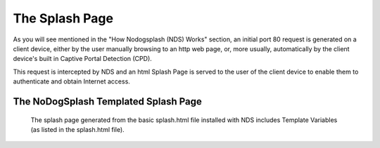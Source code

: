 The Splash Page
###############
As you will see mentioned in the "How Nodogsplash (NDS) Works" section, an initial port 80 request is generated on a client device, either by the user manually browsing to an http web page, or, more usually, automatically by the client device's built in Captive Portal Detection (CPD).

This request is intercepted by NDS and an html Splash Page is served to the user of the client device to enable them to authenticate and obtain Internet access.

The NoDogSplash Templated Splash Page
*************************************
 The splash page generated from the basic splash.html file installed with NDS includes Template Variables (as listed in the splash.html file).